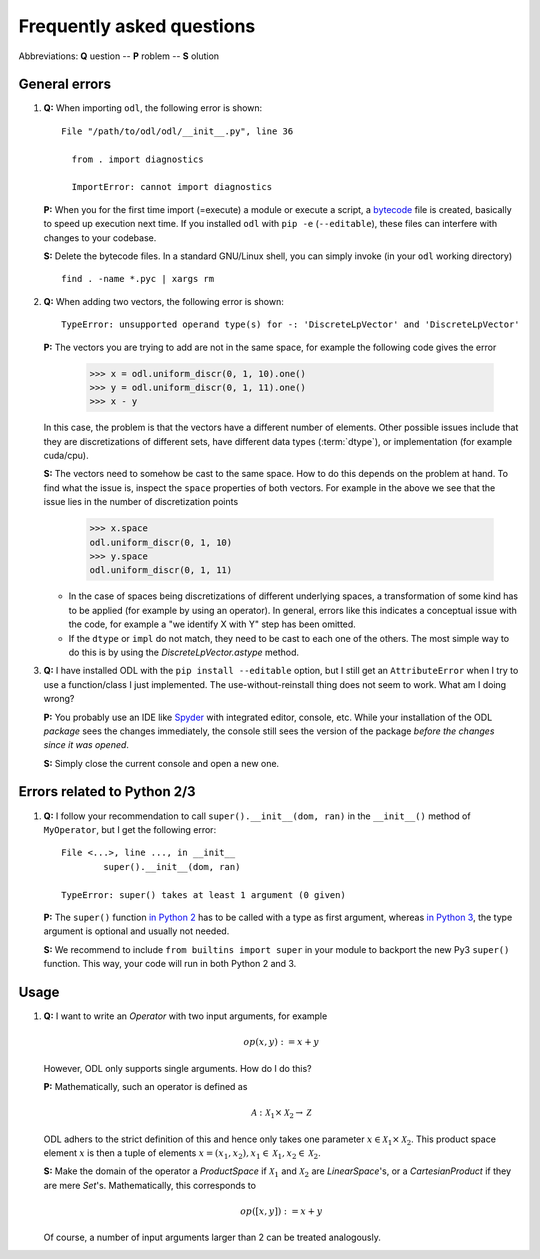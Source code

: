 ##########################
Frequently asked questions
##########################

Abbreviations: **Q** uestion -- **P** roblem -- **S** olution

General errors
--------------

#. **Q:** When importing ``odl``, the following error is shown::

      File "/path/to/odl/odl/__init__.py", line 36

        from . import diagnostics

        ImportError: cannot import diagnostics

   **P:** When you for the first time import (=execute) a module or execute a
   script, a `bytecode <https://en.wikipedia.org/wiki/Bytecode>`_ file is created,
   basically to speed up execution next time. If you installed ``odl`` with
   ``pip -e`` (``--editable``), these files can interfere with changes to your
   codebase.

   **S:** Delete the bytecode files. In a standard GNU/Linux shell, you can
   simply invoke (in your ``odl`` working directory)
   ::

     find . -name *.pyc | xargs rm

#. **Q:** When adding two vectors, the following error is shown::

      TypeError: unsupported operand type(s) for -: 'DiscreteLpVector' and 'DiscreteLpVector'

   **P:** The vectors you are trying to add are not in the same space,
   for example the following code gives the error

      >>> x = odl.uniform_discr(0, 1, 10).one()
      >>> y = odl.uniform_discr(0, 1, 11).one()
      >>> x - y

   In this case, the problem is that the vectors have a different number of elements.
   Other possible issues include that they are discretizations of different sets,
   have different data types (:term:`dtype`), or implementation (for example cuda/cpu).

   **S:** The vectors need to somehow be cast to the same space.
   How to do this depends on the problem at hand. To find what the issue is,
   inspect the ``space`` properties of both vectors. For example in the above
   we see that the issue lies in the number of discretization points

      >>> x.space
      odl.uniform_discr(0, 1, 10)
      >>> y.space
      odl.uniform_discr(0, 1, 11)

   * In the case of spaces being discretizations of different underlying spaces,
     a transformation of some kind has to be applied (for example by using an operator).
     In general, errors like this indicates a conceptual issue with the code,
     for example a "we identify X with Y" step has been omitted.

   * If the ``dtype`` or ``impl`` do not match, they need to be cast to each one of the others.
     The most simple way to do this is by using the `DiscreteLpVector.astype` method.

#. **Q:** I have installed ODL with the ``pip install --editable`` option, but I still get an
   ``AttributeError`` when I try to use a function/class I just implemented. The use-without-reinstall
   thing does not seem to work. What am I doing wrong?

   **P:** You probably use an IDE like `Spyder`_ with integrated editor, console, etc. While your
   installation of the ODL *package* sees the changes immediately, the console still sees the
   version of the package *before the changes since it was opened*.

   **S:** Simply close the current console and open a new one.

Errors related to Python 2/3
----------------------------

#. **Q:** I follow your recommendation to call ``super().__init__(dom, ran)``
   in the ``__init__()`` method of ``MyOperator``, but I get the following
   error::

	File <...>, line ..., in __init__
		super().__init__(dom, ran)

	TypeError: super() takes at least 1 argument (0 given)

   **P:** The ``super()`` function `in Python 2
   <https://docs.python.org/2/library/functions.html#super>`_ has to
   be called with a type as first argument, whereas
   `in Python 3
   <https://docs.python.org/3/library/functions.html#super>`_, the
   type argument is optional and usually not needed.

   **S:** We recommend to include ``from builtins import super`` in your
   module to backport the new Py3 ``super()`` function. This way, your code
   will run in both Python 2 and 3.


Usage
-----

#. **Q:** I want to write an `Operator` with two input arguments, for example

   .. math::
      op(x, y) := x + y

   However, ODL only supports single arguments. How do I do this?

   **P:** Mathematically, such an operator is defined as

   .. math::
      \mathcal{A}: \mathcal{X}_1 \times \mathcal{X}_2
      \rightarrow \mathcal{Z}

   ODL adhers to the strict definition of this and hence only takes one parameter
   :math:`x \in \mathcal{X}_1 \times \mathcal{X}_2`. This product space element
   :math:`x` is then a tuple of elements :math:`x = (x_1, x_2),
   x_1 \in \mathcal{X}_1, x_2 \in \mathcal{X}_2`.

   **S:** Make the domain of the operator a `ProductSpace` if
   :math:`\mathcal{X}_1` and :math:`\mathcal{X}_2` are `LinearSpace`'s, or a
   `CartesianProduct` if they are mere `Set`'s. Mathematically, this
   corresponds to

   .. math::
      op([x, y]) := x + y

   Of course, a number of input arguments larger than 2 can be treated
   analogously.


.. _Spyder: https://github.com/spyder-ide/spyder

